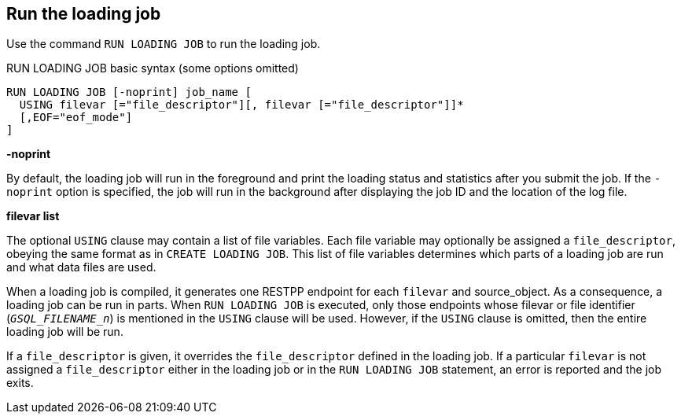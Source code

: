 == Run the loading job

Use the command `RUN LOADING JOB` to run the loading job.

[source,gsql]
.RUN LOADING JOB basic syntax (some options omitted)
----
RUN LOADING JOB [-noprint] job_name [
  USING filevar [="file_descriptor"][, filevar [="file_descriptor"]]*
  [,EOF="eof_mode"]
]
----

*-noprint*

By default, the loading job will run in the foreground and print the loading status and statistics after you submit the job.
If the `-noprint` option is specified, the job will run in the background after displaying the job ID and the location of the log file.

*filevar list*

The optional `USING` clause may contain a list of file variables. Each file variable may optionally be assigned a `file_descriptor`, obeying the same format as in `CREATE LOADING JOB`. This list of file variables determines which parts of a loading job are run and what data files are used.

When a loading job is compiled, it generates one RESTPP endpoint for each `filevar` and source_object. As a consequence, a loading job can be run in parts. When `RUN LOADING JOB` is executed, only those endpoints whose filevar or file identifier (`__GSQL_FILENAME_n__`) is mentioned in the `USING` clause will be used. However, if the `USING` clause is omitted, then the entire loading job will be run.

If a `file_descriptor` is given, it overrides the `file_descriptor` defined in the loading job. If a particular `filevar` is not assigned a `file_descriptor` either in the loading job or in the `RUN LOADING JOB` statement, an error is reported and the job exits.